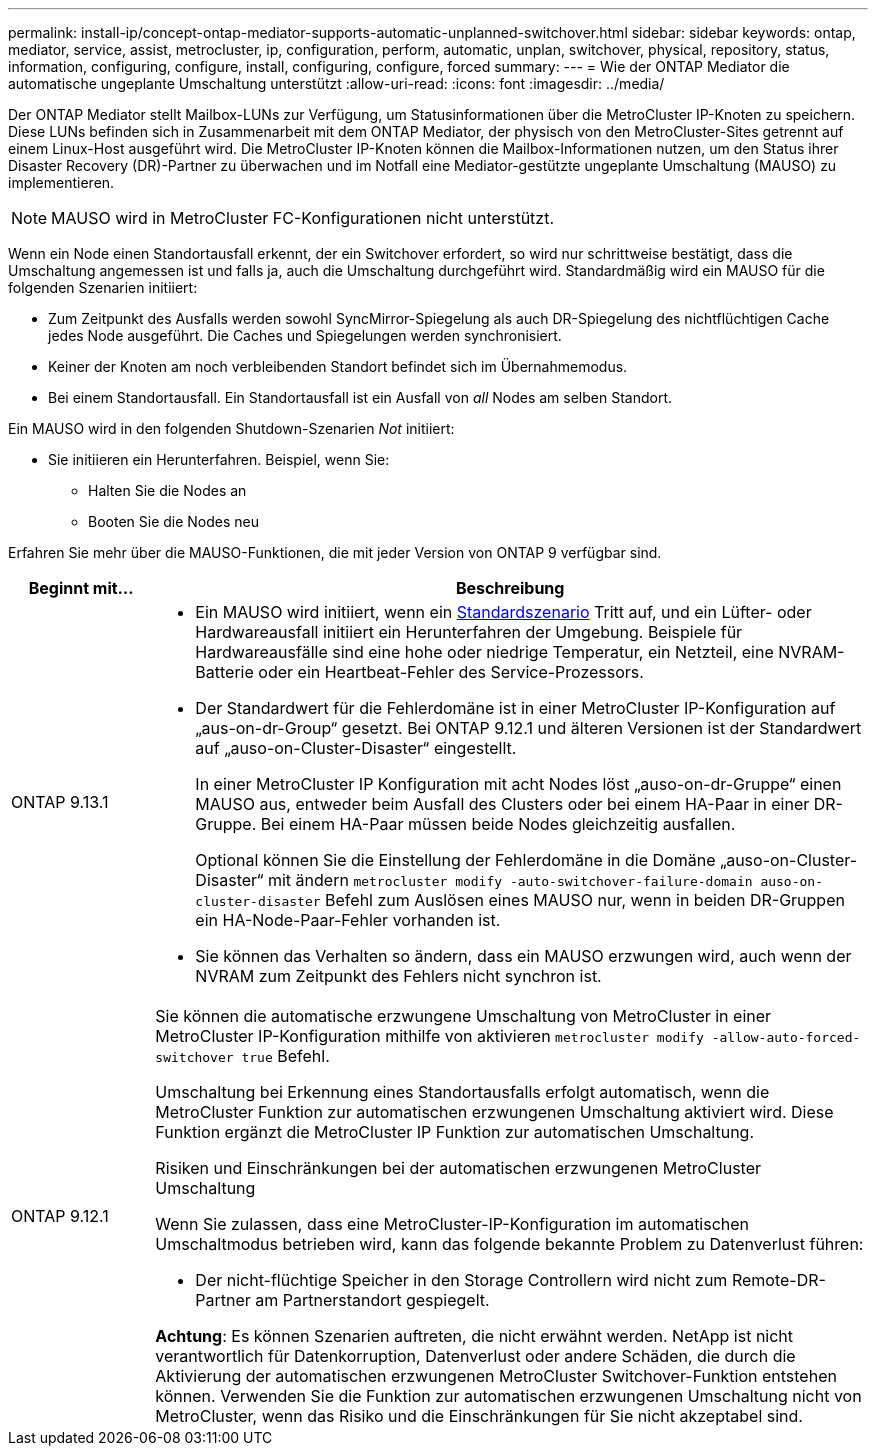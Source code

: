 ---
permalink: install-ip/concept-ontap-mediator-supports-automatic-unplanned-switchover.html 
sidebar: sidebar 
keywords: ontap, mediator, service, assist, metrocluster, ip, configuration, perform, automatic, unplan, switchover, physical, repository, status, information, configuring, configure, install, configuring, configure, forced 
summary:  
---
= Wie der ONTAP Mediator die automatische ungeplante Umschaltung unterstützt
:allow-uri-read: 
:icons: font
:imagesdir: ../media/


[role="lead"]
Der ONTAP Mediator stellt Mailbox-LUNs zur Verfügung, um Statusinformationen über die MetroCluster IP-Knoten zu speichern. Diese LUNs befinden sich in Zusammenarbeit mit dem ONTAP Mediator, der physisch von den MetroCluster-Sites getrennt auf einem Linux-Host ausgeführt wird. Die MetroCluster IP-Knoten können die Mailbox-Informationen nutzen, um den Status ihrer Disaster Recovery (DR)-Partner zu überwachen und im Notfall eine Mediator-gestützte ungeplante Umschaltung (MAUSO) zu implementieren.


NOTE: MAUSO wird in MetroCluster FC-Konfigurationen nicht unterstützt.

Wenn ein Node einen Standortausfall erkennt, der ein Switchover erfordert, so wird nur schrittweise bestätigt, dass die Umschaltung angemessen ist und falls ja, auch die Umschaltung durchgeführt wird. Standardmäßig wird ein MAUSO für die folgenden Szenarien initiiert:

* Zum Zeitpunkt des Ausfalls werden sowohl SyncMirror-Spiegelung als auch DR-Spiegelung des nichtflüchtigen Cache jedes Node ausgeführt. Die Caches und Spiegelungen werden synchronisiert.
* Keiner der Knoten am noch verbleibenden Standort befindet sich im Übernahmemodus.
* Bei einem Standortausfall. Ein Standortausfall ist ein Ausfall von _all_ Nodes am selben Standort.


Ein MAUSO wird in den folgenden Shutdown-Szenarien _Not_ initiiert:

* Sie initiieren ein Herunterfahren. Beispiel, wenn Sie:
+
** Halten Sie die Nodes an
** Booten Sie die Nodes neu




Erfahren Sie mehr über die MAUSO-Funktionen, die mit jeder Version von ONTAP 9 verfügbar sind.

[cols="1a,5a"]
|===
| Beginnt mit... | Beschreibung 


 a| 
ONTAP 9.13.1
 a| 
* Ein MAUSO wird initiiert, wenn ein <<default_scenarios,Standardszenario>> Tritt auf, und ein Lüfter- oder Hardwareausfall initiiert ein Herunterfahren der Umgebung. Beispiele für Hardwareausfälle sind eine hohe oder niedrige Temperatur, ein Netzteil, eine NVRAM-Batterie oder ein Heartbeat-Fehler des Service-Prozessors.
* Der Standardwert für die Fehlerdomäne ist in einer MetroCluster IP-Konfiguration auf „aus-on-dr-Group“ gesetzt. Bei ONTAP 9.12.1 und älteren Versionen ist der Standardwert auf „auso-on-Cluster-Disaster“ eingestellt.
+
In einer MetroCluster IP Konfiguration mit acht Nodes löst „auso-on-dr-Gruppe“ einen MAUSO aus, entweder beim Ausfall des Clusters oder bei einem HA-Paar in einer DR-Gruppe. Bei einem HA-Paar müssen beide Nodes gleichzeitig ausfallen.

+
Optional können Sie die Einstellung der Fehlerdomäne in die Domäne „auso-on-Cluster-Disaster“ mit ändern `metrocluster modify -auto-switchover-failure-domain auso-on-cluster-disaster` Befehl zum Auslösen eines MAUSO nur, wenn in beiden DR-Gruppen ein HA-Node-Paar-Fehler vorhanden ist.

* Sie können das Verhalten so ändern, dass ein MAUSO erzwungen wird, auch wenn der NVRAM zum Zeitpunkt des Fehlers nicht synchron ist.




 a| 
[[Mauso-9-12-1]] ONTAP 9.12.1
 a| 
Sie können die automatische erzwungene Umschaltung von MetroCluster in einer MetroCluster IP-Konfiguration mithilfe von aktivieren `metrocluster modify -allow-auto-forced-switchover true` Befehl.

Umschaltung bei Erkennung eines Standortausfalls erfolgt automatisch, wenn die MetroCluster Funktion zur automatischen erzwungenen Umschaltung aktiviert wird. Diese Funktion ergänzt die MetroCluster IP Funktion zur automatischen Umschaltung.

.Risiken und Einschränkungen bei der automatischen erzwungenen MetroCluster Umschaltung
Wenn Sie zulassen, dass eine MetroCluster-IP-Konfiguration im automatischen Umschaltmodus betrieben wird, kann das folgende bekannte Problem zu Datenverlust führen:

* Der nicht-flüchtige Speicher in den Storage Controllern wird nicht zum Remote-DR-Partner am Partnerstandort gespiegelt.


*Achtung*: Es können Szenarien auftreten, die nicht erwähnt werden. NetApp ist nicht verantwortlich für Datenkorruption, Datenverlust oder andere Schäden, die durch die Aktivierung der automatischen erzwungenen MetroCluster Switchover-Funktion entstehen können. Verwenden Sie die Funktion zur automatischen erzwungenen Umschaltung nicht von MetroCluster, wenn das Risiko und die Einschränkungen für Sie nicht akzeptabel sind.

|===